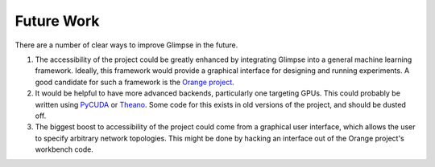 Future Work
###########

There are a number of clear ways to improve Glimpse in the future.

1. The accessibility of the project could be greatly enhanced by integrating
   Glimpse into a general machine learning framework. Ideally, this
   framework would provide a graphical interface for designing and running
   experiments. A good candidate for such a framework is the `Orange
   project`_.

2. It would be helpful to have more advanced backends, particularly one
   targeting GPUs. This could probably be written using `PyCUDA`_ or
   `Theano`_. Some code for this exists in old versions of the project, and
   should be dusted off.

3. The biggest boost to accessibility of the project could come from a
   graphical user interface, which allows the user to specify arbitrary
   network topologies. This might be done by hacking an interface out of the
   Orange project's workbench code.

.. _Orange project: http://orange.biolab.si/
.. _PyCUDA: http://mathema.tician.de/software/pycuda
.. _Theano: http://deeplearning.net/software/theano/
